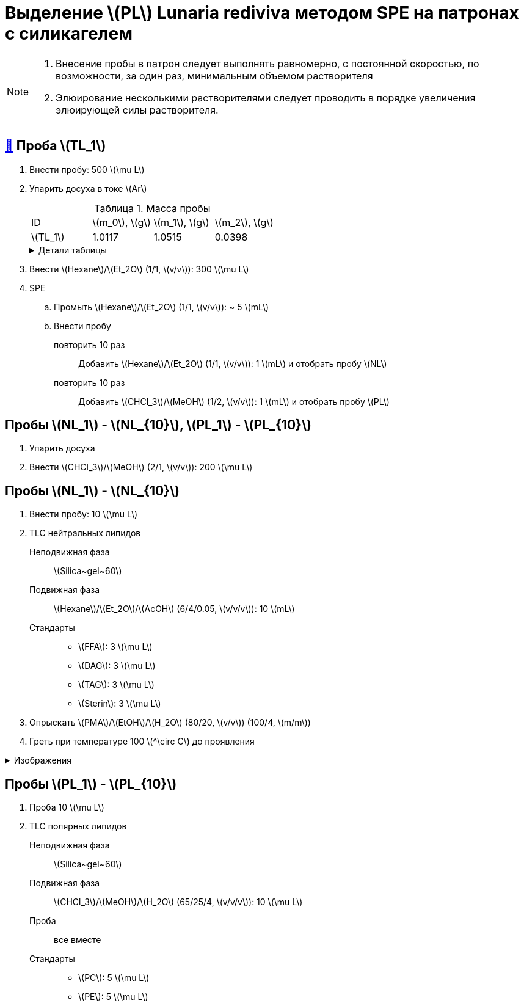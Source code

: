 = Выделение stem:[PL] *Lunaria rediviva* методом SPE на патронах с силикагелем
:figure-caption: Изображение
:figures-caption: Изображения
:nofooter:
:showtitle:
:stem: latexmath
:table-caption: Таблица
:table-details: Детали таблицы

[NOTE]
====
. Внесение пробы в патрон следует выполнять равномерно, с постоянной скоростью, по возможности, за один раз, минимальным объемом растворителя
. Элюирование несколькими растворителями следует проводить в порядке увеличения элюирующей силы растворителя.
====

== xref:/_posts/2024-01-23-1.adoc#пробы-tl_1-tl_2-tl_3[🔗] Проба stem:[TL_1]

. Внести пробу: 500 stem:[\mu L]
. Упарить досуха в токе stem:[Ar]
+
--
.Масса пробы
[cols="4*", frame=all, grid=all]
|===
|ID         |stem:[m_0], stem:[g]|stem:[m_1], stem:[g]|stem:[m_2], stem:[g]
|stem:[TL_1]|1.0117              |1.0515              |0.0398
|===
.{table-details}
[%collapsible]
====
stem:[m_0]:: Масса пустой пробирки
stem:[m_1]:: Масса пробирки с пробой
stem:[m_2]:: Масса пробы
====
--
. Внести stem:[Hexane]/stem:[Et_2O] (1/1, stem:[v/v]): 300 stem:[\mu L]
. SPE
.. Промыть stem:[Hexane]/stem:[Et_2O] (1/1, stem:[v/v]): ~ 5 stem:[mL]
.. Внести пробу
повторить 10 раз::
Добавить stem:[Hexane]/stem:[Et_2O] (1/1, stem:[v/v]): 1 stem:[mL] и отобрать пробу stem:[NL]
повторить 10 раз::
Добавить stem:[CHCl_3]/stem:[MeOH] (1/2, stem:[v/v]): 1 stem:[mL] и отобрать пробу stem:[PL]

== Пробы stem:[NL_1] - stem:[NL_{10}], stem:[PL_1] - stem:[PL_{10}]

. Упарить досуха
. Внести stem:[CHCl_3]/stem:[MeOH] (2/1, stem:[v/v]): 200 stem:[\mu L]

== Пробы stem:[NL_1] - stem:[NL_{10}]

. Внести пробу: 10 stem:[\mu L]
. TLC нейтральных липидов
Неподвижная фаза::: stem:[Silica~gel~60]
Подвижная фаза::: stem:[Hexane]/stem:[Et_2O]/stem:[AcOH] (6/4/0.05, stem:[v/v/v]): 10 stem:[mL]
Стандарты:::
* stem:[FFA]: 3 stem:[\mu L]
* stem:[DAG]: 3 stem:[\mu L]
* stem:[TAG]: 3 stem:[\mu L]
* stem:[Sterin]: 3 stem:[\mu L]
. Опрыскать stem:[PMA]/stem:[EtOH]/stem:[H_2O] (80/20, stem:[v/v]) (100/4, stem:[m/m])
. Греть при температуре 100 stem:[^\circ C] до проявления

.{figures-caption}
[%collapsible]
====
[cols="2*", frame=none, grid=none]
|===
   |image:https://lh3.googleusercontent.com/pw/AP1GczNj8Lg5aE5_xYZAXWg8kGLveBj4kf-XcndWA9T1tsZNU9vLAxabJmgFz4hz5WrHG6_Gu0PEolL1Sc35LyYNH0rh_7JIs14DbiDDSbj5rCtBsw9WR1L6W54rOamdcbCFXOV3kXxZf5Qkt62RD1pu-qTC[]
   |image:https://lh3.googleusercontent.com/pw/AP1GczNjxprn-vUTSwbhdYrkzYuK93Sf37KIx1bjAZzUru2_z_qeNGShBf4ANRmMP-zfAGaPTSs8gjLloJ53qwvuGSp9gn_3GgsCPQV43fgCimUMts-T6J4rbhVGT5o-Qx2LpmxrqZPkEXnMqaG7Juw0Jj4P[]
2.+|image:https://lh3.googleusercontent.com/pw/AP1GczPXitZBGgNQxCMfq0w6Ml7TvuagWXUCzGDqWm72LW3TKxRFM-1wwIyFOlmmTZzF88YR6RK2SfK_LOxiKv0MOuEmmq0cP2Ak4fTxzFWs33q0QFJJtippapZiHnsI-Wt6f9MdxhkMkCJUkhwgN9PeY4p7[]
|===
====

== Пробы stem:[PL_1] - stem:[PL_{10}]

. Проба 10 stem:[\mu L]
. TLC полярных липидов
Неподвижная фаза:: stem:[Silica~gel~60]
Подвижная фаза:: stem:[CHCl_3]/stem:[MeOH]/stem:[H_2O] (65/25/4, stem:[v/v/v]): 10 stem:[\mu L]
Проба:: все вместе
Стандарты::
* stem:[PC]: 5 stem:[\mu L]
* stem:[PE]: 5 stem:[\mu L]
